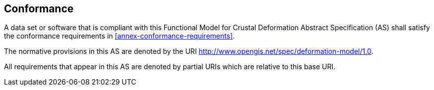 
== Conformance

A data set or software that is compliant with this Functional Model for Crustal Deformation Abstract Specification (AS) shall satisfy the conformance requirements in <<annex-conformance-requirements>>.  

The normative provisions in this AS are denoted by the URI http://www.opengis.net/spec/deformation-model/1.0.

All requirements that appear in this AS are denoted by partial URIs which are relative to this base URI.


